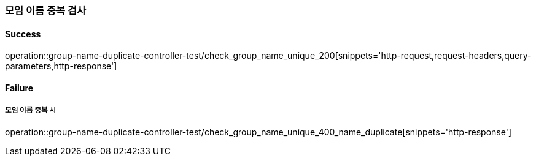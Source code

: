 === 모임 이름 중복 검사

==== Success

operation::group-name-duplicate-controller-test/check_group_name_unique_200[snippets='http-request,request-headers,query-parameters,http-response']

==== Failure

===== 모임 이름 중복 시

operation::group-name-duplicate-controller-test/check_group_name_unique_400_name_duplicate[snippets='http-response']
